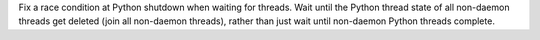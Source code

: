 Fix a race condition at Python shutdown when waiting for threads. Wait until
the Python thread state of all non-daemon threads get deleted (join all
non-daemon threads), rather than just wait until non-daemon Python threads
complete.
